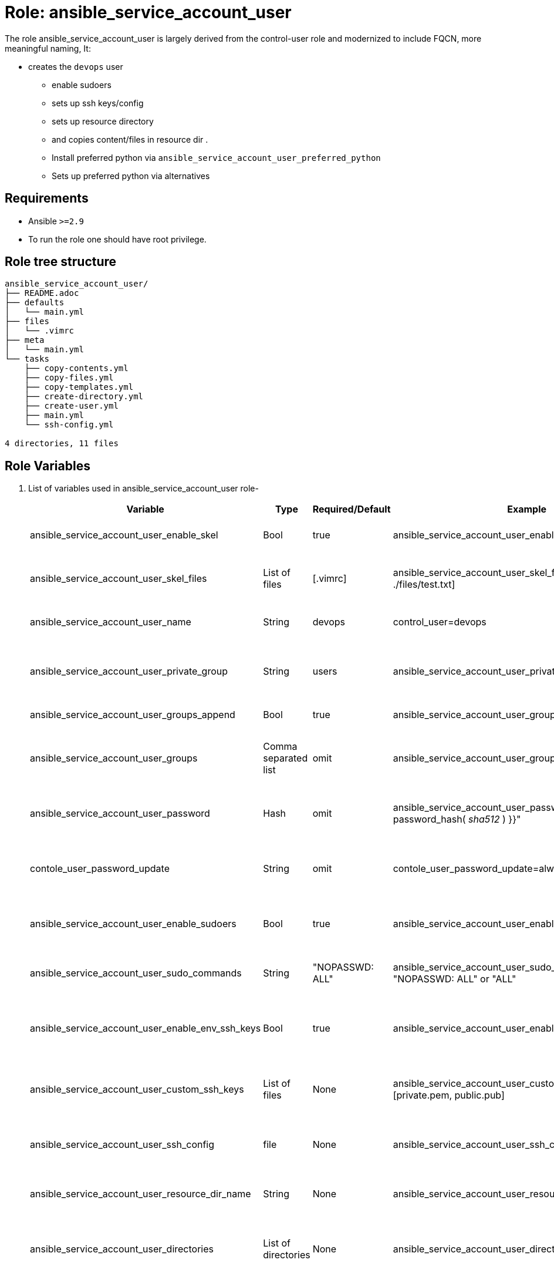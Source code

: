 :role: ansible_service_account_user
:author1: Mitesh The Mouse <mitsharm@redhat.com>
:author2: Prakhar Srivastava <psrivast@redhat.com>
:author3: Tony Kay <tok@redhat.com>
:team: Portfolio Technology Engineering
:date: 2022-07-15


Role: {role}
============

The role {role} is largely derived from the control-user role and modernized to include FQCN, more meaningful naming, It:

* creates the `devops` user
** enable sudoers 
** sets up ssh keys/config
** sets up resource directory
** and copies content/files in resource dir .
** Install preferred python via `ansible_service_account_user_preferred_python`
** Sets up preferred python via alternatives

// NOTE: Consider removing resource injection code in preference to
// dedicated role 

Requirements
------------

* Ansible `>=2.9`
* To run the role one should have root privilege.


Role tree structure
-------------------

[source=textinfo]
----
ansible_service_account_user/
├── README.adoc
├── defaults
│   └── main.yml
├── files
│   └── .vimrc
├── meta
│   └── main.yml
└── tasks
    ├── copy-contents.yml
    ├── copy-files.yml
    ├── copy-templates.yml
    ├── create-directory.yml
    ├── create-user.yml
    ├── main.yml
    └── ssh-config.yml

4 directories, 11 files
----

Role Variables
--------------

. List of variables used in {role} role-
+
[cols="5",options="header"]
|===
| Variable | Type | Required/Default | Example | Description

| ansible_service_account_user_enable_skel | Bool | true | ansible_service_account_user_enable_skel=true | Enable skel task, Click link:tasks/main.yml#L8[task] to read

| ansible_service_account_user_skel_files | List of files | [.vimrc] | ansible_service_account_user_skel_files=[.vimrc, ./files/test.txt] | list of user skel files, Click link:tasks/main.yml#L7[task] to read

| ansible_service_account_user_name | String  | devops | control_user=devops | User name, Click link:tasks/create-user.yml#L5[task] to read

| ansible_service_account_user_private_group  | String | users | ansible_service_account_user_private_group=users | User's private group name, Click link:tasks/create-user.yml#L6[task] to read

| ansible_service_account_user_groups_append | Bool | true | ansible_service_account_user_groups_append=true | Click link:tasks/create-user.yml#L7[task] to read

| ansible_service_account_user_groups | Comma separated list | omit | ansible_service_account_user_groups=wheel,root | List of secondary groups, Click link:tasks/create-user.yml#L8[task] to read

| ansible_service_account_user_password | Hash | omit | ansible_service_account_user_password="{{ 'redhat' \| password_hash( 'sha512' ) }}"| User's password, Click link:tasks/create-user.yml#L9[task] to read

| contole_user_password_update | String | omit |  contole_user_password_update=always | Run password update, Click link:tasks/create-user.yml#L10[task] to read

| ansible_service_account_user_enable_sudoers | Bool | true | ansible_service_account_user_enable_sudoers=true | Enable sudoers, Click link:tasks/main.yml#L21[task] to read

| ansible_service_account_user_sudo_commands | String | "NOPASSWD: ALL" | ansible_service_account_user_sudo_commands: "NOPASSWD: ALL" or "ALL" | Sudoer's commands, Click link:tasks/main.yml#L18[task] to read

| ansible_service_account_user_enable_env_ssh_keys | Bool | true | ansible_service_account_user_enable_env_ssh_keys=true | Copy config environment key to user, Click link:tasks/ssh-config.yml#L11[task] to read

| ansible_service_account_user_custom_ssh_keys | List of files | None | ansible_service_account_user_custom_ssh_keys=[private.pem, public.pub] | Copy custom ssh keys to user, Click link:tasks/ssh-config.yml#L37[task] to read

| ansible_service_account_user_ssh_config | file | None | ansible_service_account_user_ssh_config=ssh_config.j2 | Copy ssh host config, Click link:tasks/ssh-config.yml#L43[task] to read

| ansible_service_account_user_resource_dir_name | String | None | ansible_service_account_user_resource_dir_name=materials | Resource Directory name, Click link:tasks/create-directory.yml#L4[task] to read 

| ansible_service_account_user_directories | List of directories | None | ansible_service_account_user_directories=[ files, .config ] | Creates directories in user's home, Click link:tasks/create-directory.yml#L20[task] to read 

| ansible_service_account_user_copy_user_files | List of nested dictionary | None | Look at variables examples below | Dictionary of files to copy, Click link:tasks/copy-files.yml[task] to read 

| ansible_service_account_user_copy_user_templates | List of nested dictionary | None | Look at variables examples below | Dictionary of templates to copy, Click link:tasks/copy-templates.yml[task] to read 

| ansible_service_account_user_copy_user_contents | List of nested dictionary | None | Look at variables examples below | Dictionary of contents to copy, Click link:tasks/copy-contents.yml[task] to read 

|===
 
Example of Variables and Values
--------------------------------
. Example -- following variables will copy files in /etc/skel directory
+
[source=text]
----
ansible_service_account_user_enable_skel: true  
ansible_service_account_user_skel_files:
  - .vimrc
  - .bashrc
  - .bash_profile
----

. Example -- following variables will create user and groups
+
[source=text]
----
## User's variable used in tasks/create-user.yml
ansible_service_account_user_name: devops                    
ansible_service_account_user_private_group: users       
ansible_service_account_user_groups_append: true
ansible_service_account_user_groups: root,wheel
ansible_service_account_user_password: "{{ 'redhat' \| password_hash( 'sha512' ) }}"
contole_user_password_update: true
----


. Example -- following variables will create user's directory in user's home
+
[source=text]
----
ansible_service_account_user_resource_dir_name: materials
ansible_service_account_user_directories:
  - ".config/openstack"
  - "public_html"  

----


. Example -- following variables will setup sudoers
+
[source=text]
----
ansible_service_account_user_enable_sudoers: true  
ansible_service_account_user_sudo_commands: "NOPASSWD: ALL"
----

. Example -- following variables will setup ssh keys and copy them in ~/.ssh/ directory
+
[source=text]
----
## SSH setup variables           
ansible_service_account_user_enable_env_ssh_keys: true  
ansible_service_account_user_custom_ssh_keys:
  - private.key
  - public.key
  - openstack.pem
  - openstack.pub
ansible_service_account_user_ssh_config: ./file/ssh_config.j2 
----

. Example -- following variables will copy files
+
[source=text]
----
# Variable as list
ansible_service_account_user_copy_user_files:
  - file: ./file/clouds.yaml        # Source files 
    resource: clouds.yaml           # (optional) Destination will be resource directory
    home: .clouds.yaml              # (optional) Destination will be home directory
    path: /etc/openstack/clouds.yml # (optional) Destination is path
  
  - file: source
    resource: dest

  - file: source
    home: dest
    path: /path/dest

# We can use all (resource, home, path ) together or one, two of them. 
----

. Example -- following variables will copy templates
+
[source=text]
----
# Variable as list
ansible_service_account_user_copy_user_templates:
  - template: ./file/clouds.yaml.j2        # Source files 
    resource: clouds.yaml           # (optional) Destination will be resource directory
    home: .clouds.yaml              # (optional) Destination will be home directory
    path: /etc/openstack/clouds.yml # (optional) Destination is path
  
  - template: source
    resource: dest

  - template: source
    home: dest
    path: /path/dest

# We can use all (resource, home, path ) together or one, two of them. 
----

. Example -- following variables will  copy contents
+
[source=text]
----
## Copy contents as defined
ansible_service_account_user_copy_user_contents:
  - content: "Welcome to my page"   # Source files 
    resource: index.html            # (optional) Destination will be resource directory
    home: .public_html/index.html   # (optional) Destination will be home directory
    path: /var/www/html/index.html  # (optional) Destination is path

ansible_service_account_user_copy_user_contents:
  - content: "{{ tower_lisence | from_json }}"
    resource: lisence.txt
    home: tower_lisence.txt

# We can use all (resource, home, path ) together or one, two of them.
----

Example of Sample Variables and Playbook
----------------------------------------

. Example-
+
[source=text]
----
[user@desktop ~]$ cat sample_variables.yml
ansible_service_account_user_name: bob

ansible_service_account_user_skel_files:
    - ./files/.vimrc

ansible_service_account_user_sudo_commands: "NOPASSWD: /bin/fdisk,/bin/ip"

ansible_service_account_user_ssh_config: ./templates/ssh_config.j2

ansible_service_account_user_resource_dir_name: lab_materials

----
+
[source=text]
----
[user@desktop ~]$ cat playbook.yml

- hosts: all
  roles:
   - control-user

[user@desktop ~]$ ansible-playbook playbook.yml -e sample_variables.yml

----

. Example-
+
[source=text]
----
[user@desktop ~]$ cat playbook.yml

- hosts: all
  roles:
   - role: control-user
     vars: 
       ansible_service_account_user_name: bob
       ansible_service_account_user_ssh_config: ./templates/ssh_config.j2
       ansible_service_account_user_copy_user_contents:
         - content: "{{ tower_license | from_json }}"
           home: "license.txt"
----

. Example-
+
[source=text]
----
[user@desktop ~]$ cat playbook.yml

- hosts: all
  tasks:
   - include_role: 
        name: control-user
     vars: 
       ansible_service_account_user_name: bob
       ansible_service_account_user_ssh_config: ./templates/ssh_config.j2
       ansible_service_account_user_copy_user_contents:
         - content: "{{ tower_license | from_json }}"
           home: "license.txt"
----


Author Information
------------------

* Author/owner:
** {author1}

* Alternative Contacts:
** {author2}
** {author3}

* Team:
** {team}
